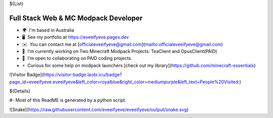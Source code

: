 ${List}

Full Stack Web & MC Modpack Developer
-------------------------

*   🌍  I'm based in Australia
*   🖥️  See my portfolio at https://eveeifyeve.pages.dev
*   ✉️  You can contact me at [officialeveeifyeve@gmail.com](mailto:officialeveeifyeve@gmail.com)
*   🚀  I'm currently working on Two Minecraft Modpack Projects: TeaClient and OpusClient(PAID)
*   🤝  I'm open to collaborating on PAID coding projects.
*   ⚡  Curious for some help on modpack launchers [check out my library](https://github.com/minecraft-essentials)

![Visitor Badge](https://visitor-badge.laobi.icu/badge?page_id=eveeifyeve.eveeifyeve&left_color=royalblue&right_color=mediumpurple&left_text=People%20Visited:)


${Details}

#- Most of this ReadME is generated by a python script.

![Snake](https://raw.githubusercontent.com/eveeifyeve/eveeifyeve/output/snake.svg)
